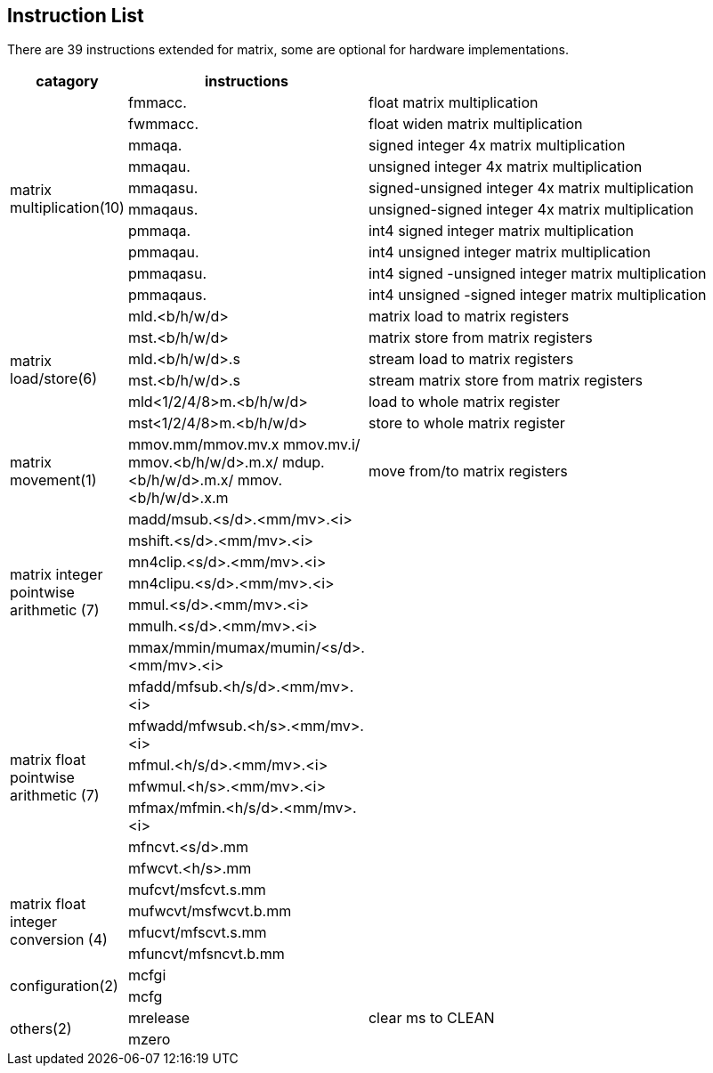 [[chapter6]]

== Instruction List

There are 39 instructions extended for matrix, some are optional for hardware implementations.

[width="100%",cols="1,2,4",options="header",]
|===
|catagory |instructions |
.10+^|matrix multiplication(10) 
|fmmacc. |float matrix multiplication
|fwmmacc. |float widen matrix multiplication
|mmaqa. |signed integer 4x matrix multiplication
|mmaqau. |unsigned integer 4x matrix multiplication
|mmaqasu. |signed-unsigned integer 4x matrix multiplication
|mmaqaus. |unsigned-signed integer 4x matrix multiplication
|pmmaqa. |int4 signed integer matrix multiplication
|pmmaqau. |int4 unsigned integer matrix multiplication
|pmmaqasu. |int4 signed -unsigned integer matrix multiplication
|pmmaqaus. |int4 unsigned -signed integer matrix multiplication
.6+^|matrix load/store(6) 
|mld.<b/h/w/d> |matrix load to matrix registers
|mst.<b/h/w/d> |matrix store from matrix registers
|mld.<b/h/w/d>.s|stream load to matrix registers
|mst.<b/h/w/d>.s|stream matrix store from matrix registers
|mld<1/2/4/8>m.<b/h/w/d> |load to whole matrix register
|mst<1/2/4/8>m.<b/h/w/d> |store to whole matrix register
^|matrix movement(1) 
|mmov.mm/mmov.mv.x
mmov.mv.i/
mmov.<b/h/w/d>.m.x/
mdup.<b/h/w/d>.m.x/
mmov.<b/h/w/d>.x.m 
|move from/to matrix registers 
 .7+^|matrix integer pointwise arithmetic (7) 
|madd/msub.<s/d>.<mm/mv>.<i> |
|mshift.<s/d>.<mm/mv>.<i> |
|mn4clip.<s/d>.<mm/mv>.<i> |
|mn4clipu.<s/d>.<mm/mv>.<i> |
|mmul.<s/d>.<mm/mv>.<i> |
|mmulh.<s/d>.<mm/mv>.<i> |
|mmax/mmin/mumax/mumin/<s/d>.<mm/mv>.<i> |
 .7+^|matrix float pointwise arithmetic (7) 
|mfadd/mfsub.<h/s/d>.<mm/mv>.<i> |
|mfwadd/mfwsub.<h/s>.<mm/mv>.<i> |
|mfmul.<h/s/d>.<mm/mv>.<i> |
|mfwmul.<h/s>.<mm/mv>.<i> |
|mfmax/mfmin.<h/s/d>.<mm/mv>.<i>|
|mfncvt.<s/d>.mm |
|mfwcvt.<h/s>.mm|
 .4+^|matrix float integer conversion (4) 
|mufcvt/msfcvt.s.mm|
|mufwcvt/msfwcvt.b.mm |
|mfucvt/mfscvt.s.mm |
|mfuncvt/mfsncvt.b.mm |
.2+^|configuration(2) 
|mcfgi |
|mcfg |
.2+^|others(2) 
|mrelease |clear ms to CLEAN
|mzero| 
|===
